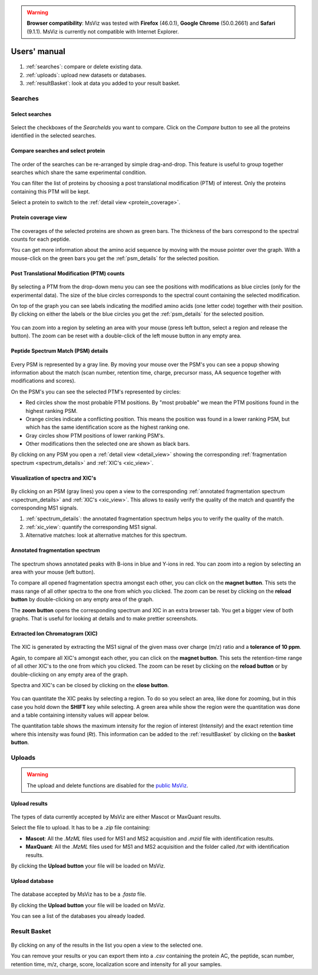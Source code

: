 
.. Non-breaking white space, to fill empty divs
.. |nbsp| unicode:: 0xA0
   :trim:


.. warning:: **Browser compatibility**: MsViz was tested with **Firefox** (46.0.1), **Google Chrome** (50.0.2661) and **Safari** (9.1.1). MsViz is currently not compatible with Internet Explorer.

Users' manual
=============

.. figure:: /images/msviz_searches.png
   :width:  100%
   :alt: Main window

1.  :ref:`searches`: compare or delete existing data.
2.  :ref:`uploads`: upload new datasets or databases.
3.  :ref:`resultBasket`: look at data you added to your result basket.


.. _searches:

Searches
-------------

Select searches
.................

.. figure:: /images/msviz_select_searches.png
   :width:  100%
   :alt: Select searches


Select the checkboxes of the *SearcheIds* you want to compare. Click on the *Compare* button to see all the proteins identified in the selected searches.

Compare searches and select protein
...............

.. figure:: /images/msviz_proteins.png
   :width:  100%
   :alt: Select proteins

The order of the searches can be re-arranged by simple drag-and-drop. This feature is useful to group together searches which share the same experimental condition. 

You can filter the list of proteins by choosing a post translational modification (PTM) of interest. Only the proteins containing this PTM will be kept.

Select a protein to switch to the :ref:`detail view <protein_coverage>`.

.. _protein_coverage:

Protein coverage view
......................

.. figure:: /images/msviz_protein_coverages.png
   :width:  100%
   :alt: Protein coverages

The coverages of the selected proteins are shown as green bars. The thickness of the bars correspond to the spectral counts for each peptide. 

You can get more information about the amino acid sequence by moving with the mouse pointer over the graph. With a mouse-click on the green bars you get the :ref:`psm_details` for the selected position. 

Post Translational Modification (PTM) counts
..............................................

.. figure:: /images/msviz_psm_count.png
   :width:  100%
   :alt: PSM counts

By selecting a PTM from the drop-down menu you can see the positions with modifications as blue circles (only for the experimental data). The size of the blue circles corresponds to the spectral count containing the selected modification.

On top of the graph you can see labels indicating the modified amino acids (one letter code) together with their position. By clicking on either the labels or the blue circles you get the :ref:`psm_details` for the selected position.

.. figure:: /images/msviz_zoom_region.png
   :width:  70%
   :alt: PSM zoom

You can zoom into a region by seleting an area with your mouse (press left button, select a region and release the button). The zoom can be reset with a double-click of the left mouse button in any empty area. 


.. _psm_details:

Peptide Spectrum Match (PSM) details
......................................

.. figure:: /images/msviz_ptms.png
   :width:  100%
   :alt: PSM details

Every PSM is represented by a gray line. By moving your mouse over the PSM's you can see a popup showing  information about the match (scan number, retention time, charge, precursor mass, AA sequence together with modifications and scores). 

On the PSM's you can see the selected PTM's represented by circles: 

- Red circles show the most probable PTM positions. By "most probable" we mean the PTM positions found in the highest ranking PSM.

- Orange circles indicate a conflicting position. This means the position was found in a lower ranking PSM, but which has the same identification score as the highest ranking one.

- Gray circles show PTM positions of lower ranking PSM's.

- Other modifications then the selected one are shown as black bars.

By clicking on any PSM you open a :ref:`detail view <detail_view>` showing the corresponding :ref:`fragmentation spectrum <spectrum_details>` and :ref:`XIC's <xic_view>`. 


.. _detail_view:

Visualization of spectra and XIC's
....................................

.. figure:: /images/msviz_details.png
   :width:  100%
   :alt: spectra and XIC details

By clicking on an PSM (gray lines) you open a view to the corresponding :ref:`annotated fragmentation spectrum <spectrum_details>` and :ref:`XIC's <xic_view>`. This allows to easily verify the quality of the match and quantify the corresponding MS1 signals. 

1. :ref:`spectrum_details`: the annotated fragmentation spectrum helps you to verify the quality of the match.

2. :ref:`xic_view`: quantify the corresponding MS1 signal.

3. Alternative matches: look at alternative matches for this spectrum. 

.. _spectrum_details:

Annotated fragmentation spectrum
..................................

.. figure:: /images/msviz_spectrum.png
   :width:  100%
   :alt: spectrum details

The spectrum shows annotated peaks with B-ions in blue and Y-ions in red. You can zoom into a region by selecting an area with your mouse (left button). 

To compare all opened fragmentation spectra amongst each other, you can click on the **magnet button**. This sets the mass range of all other spectra to the one from which you clicked. The zoom can be reset by clicking on the **reload button** by double-clicking on any empty area of the graph.

The **zoom button** opens the corresponding spectrum and XIC in an extra browser tab. You get a bigger view of both graphs. That is useful for looking at details and to make prettier screenshots.

.. _xic_view:

Extracted Ion Chromatogram (XIC) 
.................................

.. figure:: /images/msviz_xic.png
   :width:  100%
   :alt: xic

The XIC is generated by extracting the MS1 signal of the given mass over charge (m/z) ratio and a **tolerance of 10 ppm**. 

Again, to compare all XIC's amongst each other, you can click on the **magnet button**. This sets the retention-time range of all other XIC's to the one from which you clicked. The zoom can be reset by clicking on the **reload button** or by double-clicking on any empty area of the graph.

Spectra and XIC's can be closed by clicking on the **close button**.

.. figure:: /images/msviz_xic_quanti.png
   :width:  100%
   :alt: xic quantitation

You can quantitate the XIC peaks by selecting a region. To do so you select an area, like done for zooming, but in this case you hold down the **SHIFT** key while selecting. A green area while show the region were the quantitation was done and a table containing intensity values will appear below.

The quantitation table shows the maximum intensity for the region of interest (*Intensity*) and the exact retention time where this intensity was found (*Rt*). This information can be added to the :ref:`resultBasket` by clicking on the **basket button**.

.. _uploads:

Uploads
-------------

.. warning:: The upload and delete functions are disabled for the `public MsViz <http://msviz-public.vital-it.ch/>`_. 

Upload results
.................

.. figure:: /images/msviz_uploadResults.png
   :width:  100%
   :alt: Upload results

The types of data currently accepted by MsViz are either Mascot or MaxQuant results.

Select the file to upload. It has to be a *.zip* file containing:

- **Mascot**: All the *.MzML* files used for MS1 and MS2 acquisition and *.mzid* file with identification results.

- **MaxQuant**: All the *.MzML* files used for MS1 and MS2 acquisition and the folder called */txt* with identification results.

By clicking the **Upload button** your file will be loaded on MsViz.


Upload database
.................

.. figure:: /images/msviz_uploadDatabase.png
   :width:  100%
   :alt: Upload database

The database accepted by MsViz has to be a *.fasta* file.

By clicking the **Upload button** your file will be loaded on MsViz.

You can see a list of the databases you already loaded.

.. _resultBasket:

Result Basket
-------------

.. figure:: /images/msviz_resultsBasketBoth.png
   :width:  100%
   :alt: Results basket

By clicking on any of the results in the list you open a view to the selected one.

You can remove your results or you can export them into a *.csv* containing the protein AC, the peptide, scan number, retention time, m/z, charge, score, localization score and intensity for all your samples. 




